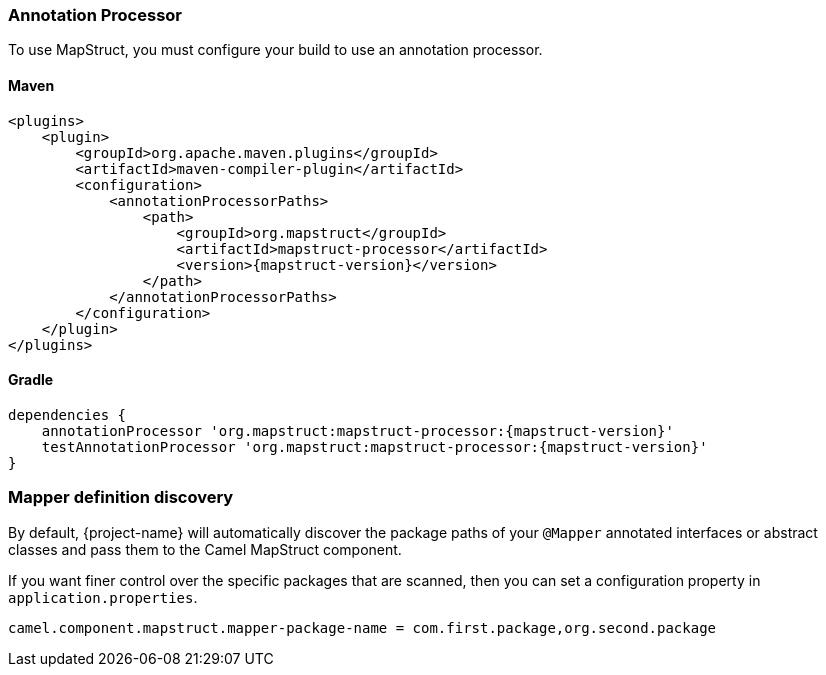 === Annotation Processor

To use MapStruct, you must configure your build to use an annotation processor.

==== Maven

[source,xml,subs=attributes+]
----
<plugins>
    <plugin>
        <groupId>org.apache.maven.plugins</groupId>
        <artifactId>maven-compiler-plugin</artifactId>
        <configuration>
            <annotationProcessorPaths>
                <path>
                    <groupId>org.mapstruct</groupId>
                    <artifactId>mapstruct-processor</artifactId>
                    <version>{mapstruct-version}</version>
                </path>
            </annotationProcessorPaths>
        </configuration>
    </plugin>
</plugins>
----

==== Gradle

[source,gradle,subs=attributes+]
----
dependencies {
    annotationProcessor 'org.mapstruct:mapstruct-processor:{mapstruct-version}'
    testAnnotationProcessor 'org.mapstruct:mapstruct-processor:{mapstruct-version}'
}
----

=== Mapper definition discovery

By default, {project-name} will automatically discover the package paths of your `@Mapper` annotated interfaces or abstract classes and
pass them to the Camel MapStruct component.

If you want finer control over the specific packages that are scanned, then you can set a configuration property in `application.properties`.

[source,properties]
----
camel.component.mapstruct.mapper-package-name = com.first.package,org.second.package
----
